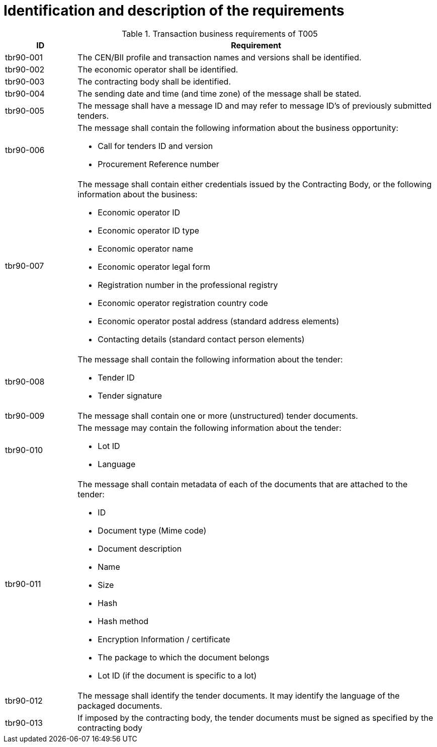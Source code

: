 
= Identification and description of the requirements

[cols="2,10a", options="header"]
.Transaction business requirements of T005
|===
| ID | Requirement
| tbr90-001 | The CEN/BII profile and transaction names and versions shall be identified.
| tbr90-002 | The economic operator shall be identified.
| tbr90-003 | The contracting body shall be identified.
| tbr90-004 | The sending date and time (and time zone) of the message shall be stated.
| tbr90-005 | The message shall have a message ID and may refer to message ID’s of previously submitted
tenders.
| tbr90-006 | The message shall contain the following information about the business opportunity:

* Call for tenders ID and version
* Procurement Reference number
| tbr90-007 | The  message  shall  contain  either  credentials  issued  by  the  Contracting  Body,  or  the  following information about the business:

* Economic operator ID
* Economic operator ID type
* Economic operator name
* Economic operator legal form
* Registration number in the professional registry
* Economic operator registration country code
* Economic operator postal address (standard address elements)
* Contacting details (standard contact person elements)
| tbr90-008 | The message shall contain the following information about the tender:

* Tender ID
* Tender signature
| tbr90-009 | The message shall contain one or more (unstructured) tender documents.
| tbr90-010 | The message may contain the following information about the tender:

* Lot ID
* Language
| tbr90-011 | The message shall contain metadata of each of the documents that are attached to the tender:

* ID
* Document type (Mime code)
* Document description
* Name
* Size
* Hash
* Hash method
* Encryption Information / certificate
* The package to which the document belongs
* Lot ID (if the document is specific to a lot)
| tbr90-012 | The message shall identify the tender documents. It may identify the language of the packaged documents.
| tbr90-013 | If imposed by the contracting body, the tender documents must be signed as specified by the contracting body
|===
